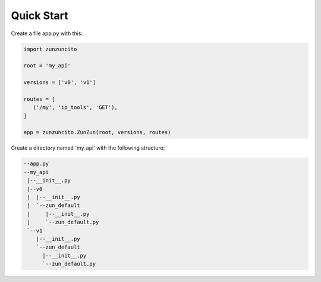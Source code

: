Quick Start
===========

Create a file app.py with this:

.. code-block:: python

   import zunzuncito

   root = 'my_api'

   versions = ['v0', 'v1']

   routes = [
      ('/my', 'ip_tools', 'GET'),
   ]

   app = zunzuncito.ZunZun(root, versions, routes)

Create a directory named 'my_api' with the following structure:

.. code-block::

   --app.py
   --my_api
    |--__init__.py
    |--v0
    |  |--__init__.py
    |  `--zun_default
    |     |--__init__.py
    |     `--zun_default.py
    `--v1
       |--__init__.py
       `--zun_default
         |--__init__.py
         `--zun_default.py
